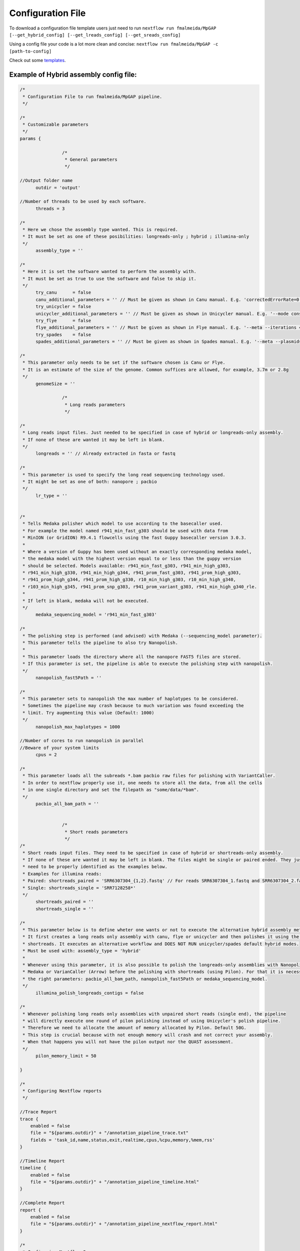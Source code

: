 .. _config:

******************
Configuration File
******************

To download a configuration file template users just need to run ``nextflow run fmalmeida/MpGAP [--get_hybrid_config] [--get_lreads_config] [--get_sreads_config]``

Using a config file your code is a lot more clean and concise: ``nextflow run fmalmeida/MpGAP -c [path-to-config]``

Check out some `templates <https://github.com/fmalmeida/MpGAP/tree/master/configuration_example>`_.

Example of Hybrid assembly config file:
=======================================

.. code-block:: groovy

    /*
     * Configuration File to run fmalmeida/MpGAP pipeline.
     */

    /*
     * Customizable parameters
     */
    params {

                    /*
                     * General parameters
                     */

    //Output folder name
          outdir = 'output'

    //Number of threads to be used by each software.
          threads = 3

    /*
     * Here we chose the assembly type wanted. This is required.
     * It must be set as one of these posibilities: longreads-only ; hybrid ; illumina-only
     */
          assembly_type = ''

    /*
     * Here it is set the software wanted to perform the assembly with.
     * It must be set as true to use the software and false to skip it.
     */
          try_canu      = false
          canu_additional_parameters = '' // Must be given as shown in Canu manual. E.g. 'correctedErrorRate=0.075 corOutCoverage=200'
          try_unicycler = false
          unicycler_additional_parameters = '' // Must be given as shown in Unicycler manual. E.g. '--mode conservative --no_correct'
          try_flye      = false
          flye_additional_parameters = '' // Must be given as shown in Flye manual. E.g. '--meta --iterations 4'
          try_spades    = false
          spades_additional_parameters = '' // Must be given as shown in Spades manual. E.g. '--meta --plasmids'

    /*
     * This parameter only needs to be set if the software chosen is Canu or Flye.
     * It is an estimate of the size of the genome. Common suffices are allowed, for example, 3.7m or 2.8g
     */
          genomeSize = ''

                    /*
                     * Long reads parameters
                     */

    /*
     * Long reads input files. Just needed to be specified in case of hybrid or longreads-only assembly.
     * If none of these are wanted it may be left in blank.
     */
          longreads = '' // Already extracted in fasta or fastq

    /*
     * This parameter is used to specify the long read sequencing technology used.
     * It might be set as one of both: nanopore ; pacbio
     */
          lr_type = ''


    /*
     * Tells Medaka polisher which model to use according to the basecaller used.
     * For example the model named r941_min_fast_g303 should be used with data from
     * MinION (or GridION) R9.4.1 flowcells using the fast Guppy basecaller version 3.0.3.
     *
     * Where a version of Guppy has been used without an exactly corresponding medaka model,
     * the medaka model with the highest version equal to or less than the guppy version
     * should be selected. Models available: r941_min_fast_g303, r941_min_high_g303,
     * r941_min_high_g330, r941_min_high_g344, r941_prom_fast_g303, r941_prom_high_g303,
     * r941_prom_high_g344, r941_prom_high_g330, r10_min_high_g303, r10_min_high_g340,
     * r103_min_high_g345, r941_prom_snp_g303, r941_prom_variant_g303, r941_min_high_g340_rle.
     *
     * If left in blank, medaka will not be executed.
     */
          medaka_sequencing_model = 'r941_min_fast_g303'

    /*
     * The polishing step is performed (and advised) with Medaka (--sequencing_model parameter).
     * This parameter tells the pipeline to also try Nanopolish.
     *
     * This parameter loads the directory where all the nanopore FAST5 files are stored.
     * If this parameter is set, the pipeline is able to execute the polishing step with nanopolish.
     */
          nanopolish_fast5Path = ''

    /*
     * This parameter sets to nanopolish the max number of haplotypes to be considered.
     * Sometimes the pipeline may crash because to much variation was found exceeding the
     * limit. Try augmenting this value (Default: 1000)
     */
          nanopolish_max_haplotypes = 1000

    //Number of cores to run nanopolish in parallel
    //Beware of your system limits
          cpus = 2

    /*
     * This parameter loads all the subreads *.bam pacbio raw files for polishing with VariantCaller.
     * In order to nextflow properly use it, one needs to store all the data, from all the cells
     * in one single directory and set the filepath as "some/data/*bam".
     */
          pacbio_all_bam_path = ''


                    /*
                     * Short reads parameters
                     */
    /*
     * Short reads input files. They need to be specified in case of hybrid or shortreads-only assembly.
     * If none of these are wanted it may be left in blank. The files might be single or paired ended. They just
     * need to be properly identified as the examples below.
     * Examples for illumina reads:
     * Paired: shortreads_paired = 'SRR6307304_{1,2}.fastq' // For reads SRR6307304_1.fastq and SRR6307304_2.fastq
     * Single: shortreads_single = 'SRR7128258*'
     */
          shortreads_paired = ''
          shortreads_single = ''

    /*
     * This parameter below is to define wheter one wants or not to execute the alternative hybrid assembly method.
     * It first creates a long reads only assembly with canu, flye or unicycler and then polishes it using the provided
     * shortreads. It executes an alternative workflow and DOES NOT RUN unicycler/spades default hybrid modes.
     * Must be used with: assembly_type = 'hybrid'
     *
     * Whenever using this parameter, it is also possible to polish the longreads-only assemblies with Nanopolish,
     * Medaka or VarianCaller (Arrow) before the polishing with shortreads (using Pilon). For that it is necessary to set
     * the right parameters: pacbio_all_bam_path, nanopolish_fast5Path or medaka_sequencing_model.
     */
          illumina_polish_longreads_contigs = false

    /*
     * Whenever polishing long reads only assemblies with unpaired short reads (single end), the pipeline
     * will directly execute one round of pilon polishing instead of using Unicycler's polish pipeline.
     * Therefore we need to allocate the amount of memory allocated by Pilon. Default 50G.
     * This step is crucial because with not enough memory will crash and not correct your assembly.
     * When that happens you will not have the pilon output nor the QUAST assessment.
     */
          pilon_memory_limit = 50

    }

    /*
     * Configuring Nextflow reports
     */

    //Trace Report
    trace {
        enabled = false
        file = "${params.outdir}" + "/annotation_pipeline_trace.txt"
        fields = 'task_id,name,status,exit,realtime,cpus,%cpu,memory,%mem,rss'
    }

    //Timeline Report
    timeline {
        enabled = false
        file = "${params.outdir}" + "/annotation_pipeline_timeline.html"
    }

    //Complete Report
    report {
        enabled = false
        file = "${params.outdir}" + "/annotation_pipeline_nextflow_report.html"
    }

    /*
     * Configuring Nextflow Scopes.
     * Do NOT change any of the following
     */

    //Queue limit
    executor.$local.queueSize = 1

    //Docker usage
    docker.enabled = true
    //docker.runOptions = '-u $(id -u):root'
